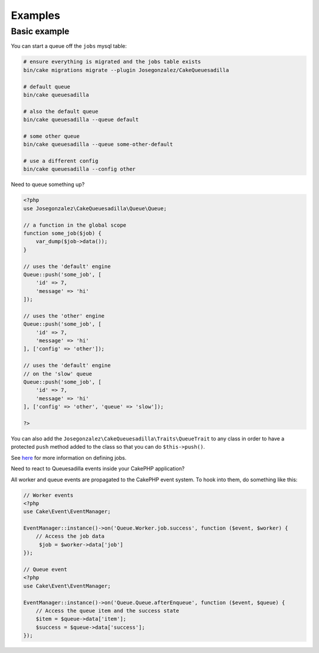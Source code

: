 Examples
========

Basic example
-------------

You can start a queue off the ``jobs`` mysql table:

.. code:: shell

    # ensure everything is migrated and the jobs table exists
    bin/cake migrations migrate --plugin Josegonzalez/CakeQueuesadilla

    # default queue
    bin/cake queuesadilla

    # also the default queue
    bin/cake queuesadilla --queue default

    # some other queue
    bin/cake queuesadilla --queue some-other-default

    # use a different config
    bin/cake queuesadilla --config other

Need to queue something up?

.. code:: php

    <?php
    use Josegonzalez\CakeQueuesadilla\Queue\Queue;

    // a function in the global scope
    function some_job($job) {
        var_dump($job->data());
    }

    // uses the 'default' engine
    Queue::push('some_job', [
        'id' => 7,
        'message' => 'hi'
    ]);

    // uses the 'other' engine
    Queue::push('some_job', [
        'id' => 7,
        'message' => 'hi'
    ], ['config' => 'other']);

    // uses the 'default' engine
    // on the 'slow' queue
    Queue::push('some_job', [
        'id' => 7,
        'message' => 'hi'
    ], ['config' => 'other', 'queue' => 'slow']);

    ?>

You can also add the ``Josegonzalez\CakeQueuesadilla\Traits\QueueTrait`` to any class in order to have a protected ``push`` method added to the class so that you can do ``$this->push()``.

See `here <https://github.com/josegonzalez/php-queuesadilla/blob/master/docs/defining-jobs.md>`_ for more information on defining jobs.

Need to react to Queuesadilla events inside your CakePHP application?

All worker and queue events are propagated to the CakePHP event system.
To hook into them, do something like this:

.. code:: php

    // Worker events
    <?php
    use Cake\Event\EventManager;

    EventManager::instance()->on('Queue.Worker.job.success', function ($event, $worker) {
        // Access the job data
         $job = $worker->data['job']
    });

    // Queue event
    <?php
    use Cake\Event\EventManager;

    EventManager::instance()->on('Queue.Queue.afterEnqueue', function ($event, $queue) {
        // Access the queue item and the success state
        $item = $queue->data['item'];
        $success = $queue->data['success'];
    });

